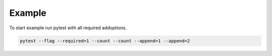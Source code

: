 Example
-------

To start example run pytest with all required addoptions.

.. code-block:: bash

    pytest --flag --required=1 --count --count --append=1 --append=2

